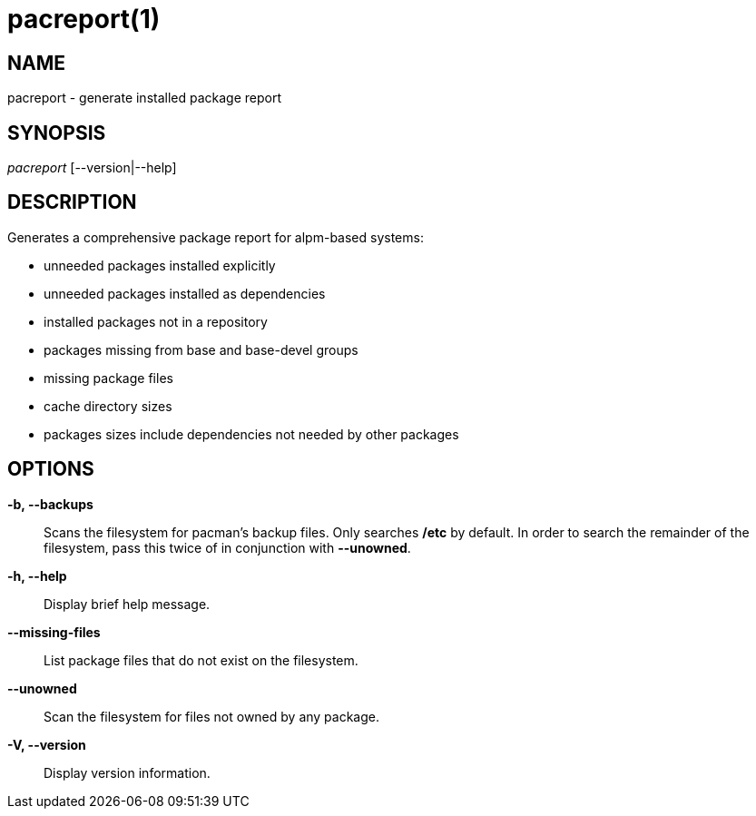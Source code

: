 // Copyright (C) 2013 Andrew Gregory <andrew.gregory.8@gmail.com>
// See the COPYING file for copying permissions.

pacreport(1)
============

NAME
----
pacreport - generate installed package report

SYNOPSIS
--------
'pacreport' [--version|--help]

DESCRIPTION
-----------
Generates a comprehensive package report for alpm-based systems:

* unneeded packages installed explicitly
* unneeded packages installed as dependencies
* installed packages not in a repository
* packages missing from base and base-devel groups
* missing package files
* cache directory sizes
* packages sizes include dependencies not needed by other packages

OPTIONS
-------
*-b, --backups*::
    Scans the filesystem for pacman's backup files.  Only searches */etc* by
    default.  In order to search the remainder of the filesystem, pass this
    twice of in conjunction with *--unowned*.

*-h, --help*::
    Display brief help message.

*--missing-files*::
    List package files that do not exist on the filesystem.

*--unowned*::
    Scan the filesystem for files not owned by any package.

*-V, --version*::
    Display version information.
